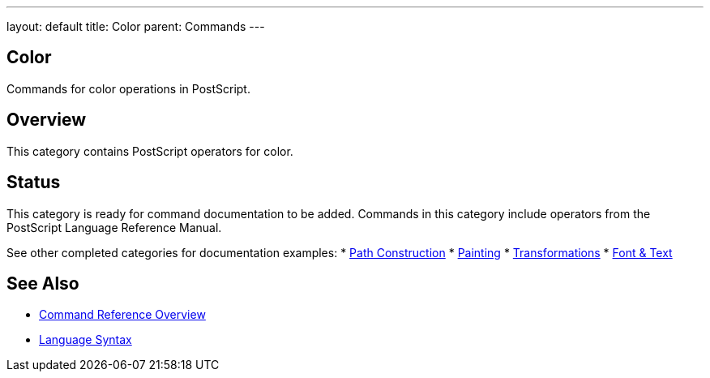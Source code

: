 ---
layout: default
title: Color
parent: Commands
---

== Color

Commands for color operations in PostScript.

== Overview

This category contains PostScript operators for color.

== Status

This category is ready for command documentation to be added. Commands in this category include operators from the PostScript Language Reference Manual.

See other completed categories for documentation examples:
* link:/docs/commands/references/[Path Construction]
* link:/docs/commands/references/[Painting]
* link:/docs/commands/references/[Transformations]
* link:/docs/commands/references/[Font & Text]

== See Also

* link:/docs/commands/[Command Reference Overview]
* link:/docs/syntax/[Language Syntax]
